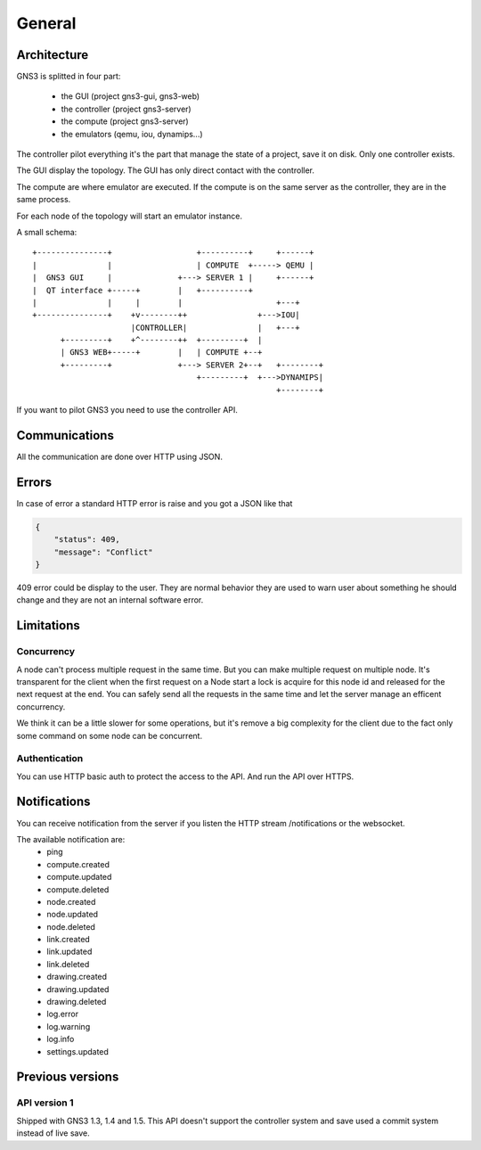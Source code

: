 General
################

Architecture
============

GNS3 is splitted in four part:

    * the GUI (project gns3-gui, gns3-web)
    * the controller (project gns3-server)
    * the compute (project gns3-server)
    * the emulators (qemu, iou, dynamips...)


The controller pilot everything it's the part that manage the state
of a project, save it on disk. Only one controller exists.


The GUI display the topology. The GUI has only direct contact with
the controller.

The compute are where emulator are executed. If the compute is on
the same server as the controller, they are in the same process.


For each node of the topology will start an emulator instance.


A small schema::

    +---------------+                  +----------+     +------+
    |               |                  | COMPUTE  +-----> QEMU |
    |  GNS3 GUI     |              +---> SERVER 1 |     +------+
    |  QT interface +-----+        |   +----------+
    |               |     |        |                    +---+
    +---------------+    +v--------++               +--->IOU|
                         |CONTROLLER|               |   +---+
          +---------+    +^--------++  +---------+  |
          | GNS3 WEB+-----+        |   | COMPUTE +--+
          +---------+              +---> SERVER 2+--+   +--------+
                                       +---------+  +--->DYNAMIPS|
                                                        +--------+


If you want to pilot GNS3 you need to use the controller API.


Communications
===============

All the communication are done over HTTP using JSON.

Errors
======

In case of error a standard HTTP error is raise and you got a
JSON like that

.. code-block:: json
    
    {
        "status": 409,
        "message": "Conflict"
    }

409 error could be display to the user. They are normal behavior
they are used to warn user about something he should change and
they are not an internal software error.


Limitations
============

Concurrency
------------

A node can't process multiple request in the same time. But you can make
multiple request on multiple node. It's transparent for the client
when the first request on a Node start a lock is acquire for this node id
and released for the next request at the end. You can safely send all
the requests in the same time and let the server manage an efficent concurrency.

We think it can be a little slower for some operations, but it's remove a big
complexity for the client due to the fact only some command on some node can be
concurrent.


Authentication
-----------------

You can use HTTP basic auth to protect the access to the API. And run
the API over HTTPS.


Notifications
=============

You can receive notification from the server if you listen the HTTP stream /notifications or the websocket.

The available notification are:
    * ping
    * compute.created
    * compute.updated
    * compute.deleted
    * node.created
    * node.updated
    * node.deleted
    * link.created
    * link.updated
    * link.deleted
    * drawing.created
    * drawing.updated
    * drawing.deleted
    * log.error
    * log.warning
    * log.info
    * settings.updated

Previous versions
=================

API version 1
-------------
Shipped with GNS3 1.3, 1.4 and 1.5.
This API doesn't support the controller system and save used a commit system instead of live save.


